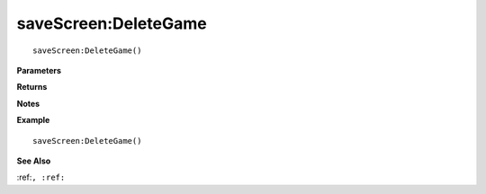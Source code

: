 .. _saveScreen_DeleteGame:

===================================
saveScreen\:DeleteGame 
===================================

.. description
    
::

   saveScreen:DeleteGame()


**Parameters**



**Returns**



**Notes**



**Example**

::

   saveScreen:DeleteGame()

**See Also**

:ref:``, :ref:`` 

